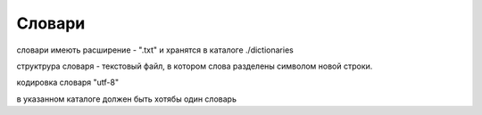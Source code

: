 Словари
---------

словари имеють расширение - ".txt" и хранятся в каталоге ./dictionaries

структрура словаря  - текстовый файл, в котором слова разделены символом новой строки.

кодировка словаря "utf-8"

в указанном каталоге должен быть хотябы один словарь



